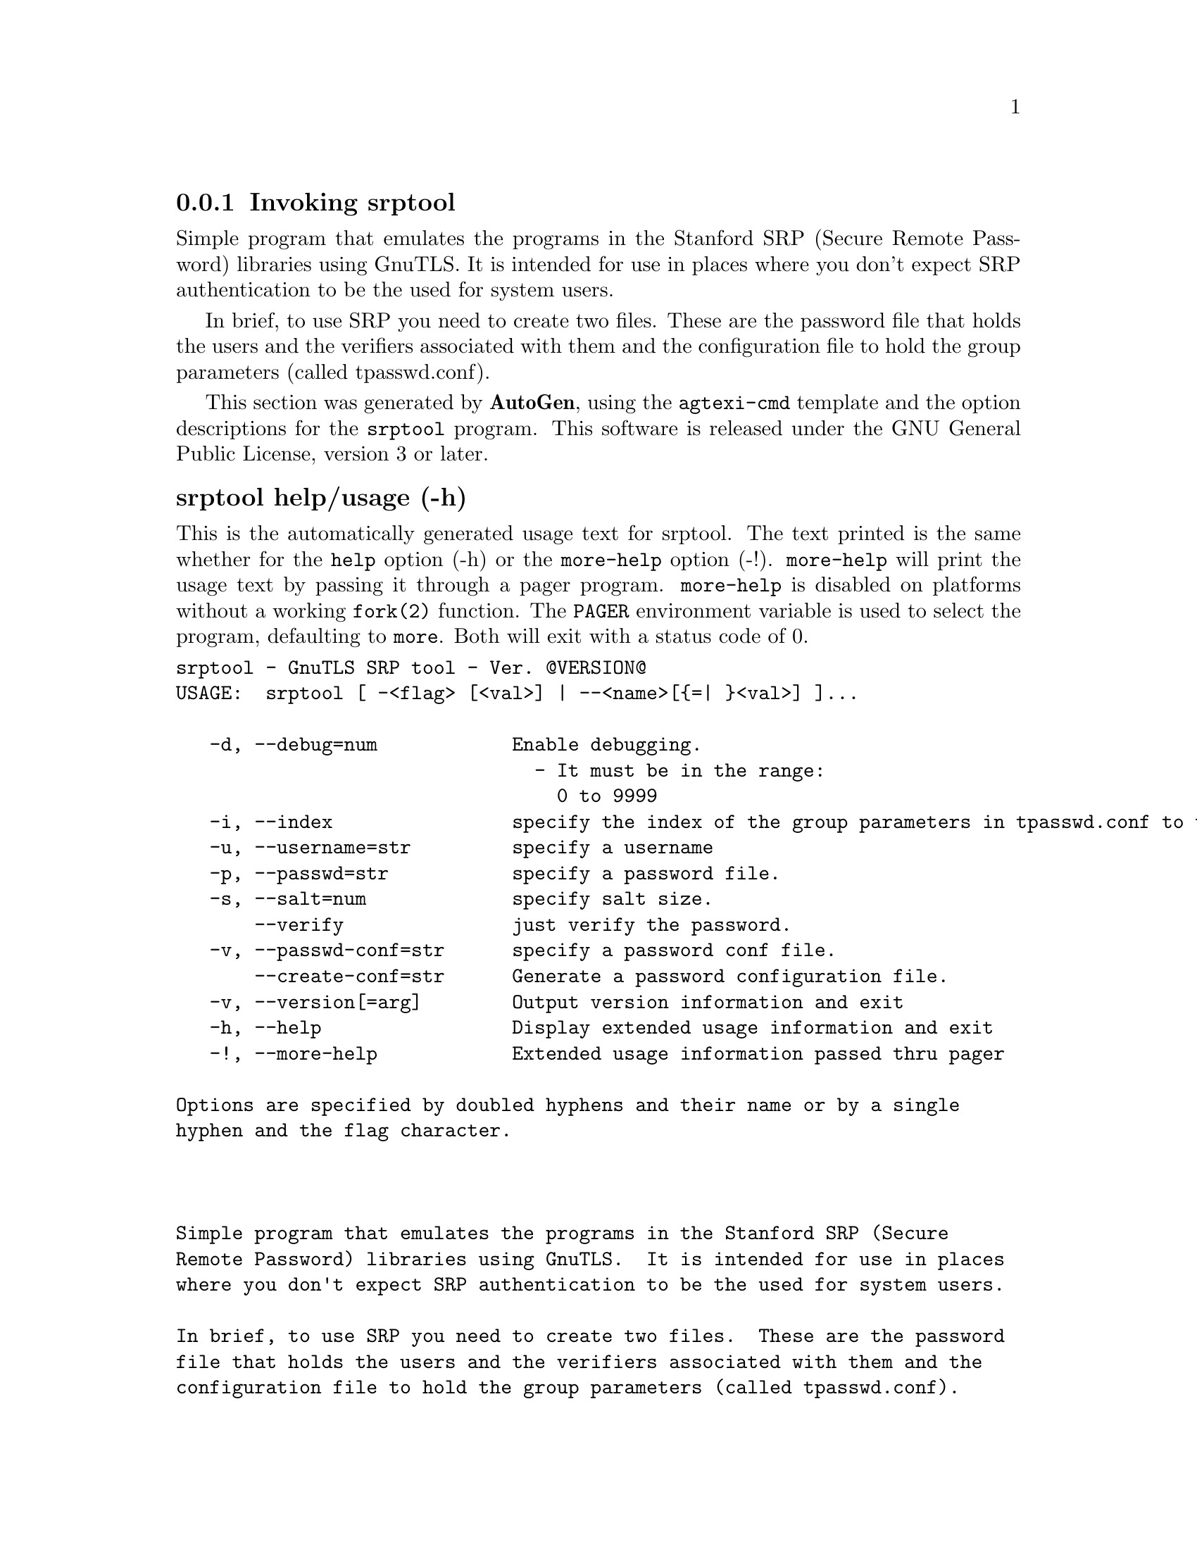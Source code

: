 @node srptool Invocation
@subsection Invoking srptool
@pindex srptool
@ignore
#  -*- buffer-read-only: t -*- vi: set ro:
# 
# DO NOT EDIT THIS FILE   (invoke-srptool.texi)
# 
# It has been AutoGen-ed  November  8, 2012 at 11:40:17 PM by AutoGen 5.16
# From the definitions    ../src/srptool-args.def
# and the template file   agtexi-cmd.tpl
@end ignore


Simple program that emulates the programs in the Stanford SRP (Secure
Remote Password) libraries using GnuTLS.  It is intended for use in  places
where you don't expect SRP authentication to be the used for system users.

In  brief,  to use SRP you need to create two files. These are the password
file that holds the users and the verifiers associated with  them  and  the
configuration file to hold the group parameters (called tpasswd.conf).

This section was generated by @strong{AutoGen},
using the @code{agtexi-cmd} template and the option descriptions for the @code{srptool} program.
This software is released under the GNU General Public License, version 3 or later.


@anchor{srptool usage}
@subsubheading srptool help/usage (-h)
@cindex srptool help

This is the automatically generated usage text for srptool.
The text printed is the same whether for the @code{help} option (-h) or the @code{more-help} option (-!).  @code{more-help} will print
the usage text by passing it through a pager program.
@code{more-help} is disabled on platforms without a working
@code{fork(2)} function.  The @code{PAGER} environment variable is
used to select the program, defaulting to @file{more}.  Both will exit
with a status code of 0.

@exampleindent 0
@example
srptool - GnuTLS SRP tool - Ver. @@VERSION@@
USAGE:  srptool [ -<flag> [<val>] | --<name>[@{=| @}<val>] ]...

   -d, --debug=num            Enable debugging.
                                - It must be in the range:
                                  0 to 9999
   -i, --index                specify the index of the group parameters in tpasswd.conf to use.
   -u, --username=str         specify a username
   -p, --passwd=str           specify a password file.
   -s, --salt=num             specify salt size.
       --verify               just verify the password.
   -v, --passwd-conf=str      specify a password conf file.
       --create-conf=str      Generate a password configuration file.
   -v, --version[=arg]        Output version information and exit
   -h, --help                 Display extended usage information and exit
   -!, --more-help            Extended usage information passed thru pager

Options are specified by doubled hyphens and their name or by a single
hyphen and the flag character.



Simple program that emulates the programs in the Stanford SRP (Secure
Remote Password) libraries using GnuTLS.  It is intended for use in places
where you don't expect SRP authentication to be the used for system users.

In brief, to use SRP you need to create two files.  These are the password
file that holds the users and the verifiers associated with them and the
configuration file to hold the group parameters (called tpasswd.conf).

please send bug reports to:  bug-gnutls@@gnu.org
@end example
@exampleindent 4

@anchor{srptool debug}
@subsubheading debug option (-d)

This is the ``enable debugging.'' option.
This option takes an argument number.
Specifies the debug level.
@anchor{srptool verify}
@subsubheading verify option

This is the ``just verify the password.'' option.
Verifies the password provided against the password file.
@anchor{srptool passwd-conf}
@subsubheading passwd-conf option (-v)

This is the ``specify a password conf file.'' option.
This option takes an argument string.
Specify a filename or a PKCS #11 URL to read the CAs from.
@anchor{srptool create-conf}
@subsubheading create-conf option

This is the ``generate a password configuration file.'' option.
This option takes an argument string.
This generates a password configuration file (tpasswd.conf)
containing the required for TLS parameters.
@anchor{srptool exit status}
@subsubheading srptool exit status

One of the following exit values will be returned:
@table @samp
@item 0 (EXIT_SUCCESS)
Successful program execution.
@item 1 (EXIT_FAILURE)
The operation failed or the command syntax was not valid.
@end table
@anchor{srptool See Also}
@subsubheading srptool See Also
    gnutls-cli-debug (1), gnutls-serv (1), srptool (1), psktool (1), certtool (1)

@anchor{srptool Examples}
@subsubheading srptool Examples
To create @file{tpasswd.conf} which holds the g and n values for SRP protocol
(generator and a large prime), run:
@example
$ srptool --create-conf /etc/tpasswd.conf
@end example

This command will create @file{/etc/tpasswd} and will add user 'test' (you
will also be prompted for a password). Verifiers are stored by default
in the way libsrp expects.
@example
$ srptool --passwd /etc/tpasswd --passwd-conf /etc/tpasswd.conf -u test
@end example


This command will check against a password. If the password matches
the one in @file{/etc/tpasswd} you will get an ok.
@example
$ srptool --passwd /etc/tpasswd --passwd\-conf /etc/tpasswd.conf --verify -u test
@end example

